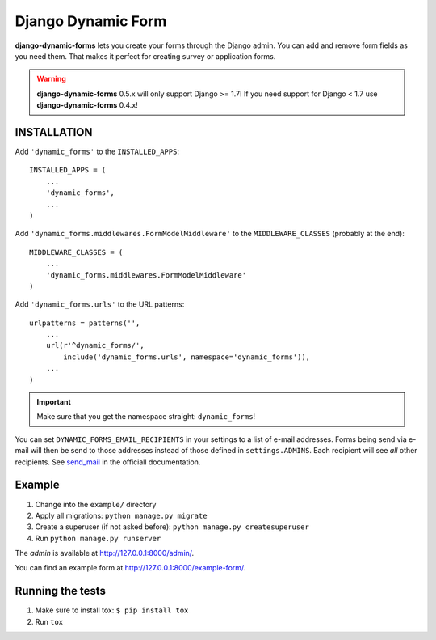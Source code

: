 ===================
Django Dynamic Form
===================

.. image:: https://img.shields.io/pypi/v/django-dynamic-forms.svg
   :target: https://pypi.python.org/pypi/django-dynamic-forms

.. image:: https://img.shields.io/pypi/l/django-dynamic-forms.svg
   :target: https://pypi.python.org/pypi/django-dynamic-forms

.. image:: https://img.shields.io/pypi/dm/django-dynamic-forms.svg
   :target: https://pypi.python.org/pypi/django-dynamic-forms


.. image:: https://img.shields.io/travis/MarkusH/django-dynamic-forms/develop.svg
   :target: https://travis-ci.org/MarkusH/django-dynamic-forms

.. image:: https://img.shields.io/codecov/c/github/MarkusH/django-dynamic-forms/develop.svg
   :target: https://codecov.io/github/MarkusH/django-dynamic-forms


**django-dynamic-forms** lets you create your forms through the Django admin.
You can add and remove form fields as you need them. That makes it perfect
for creating survey or application forms.

.. warning::

   **django-dynamic-forms** 0.5.x will only support Django >= 1.7! If you need
   support for Django < 1.7 use **django-dynamic-forms** 0.4.x!


INSTALLATION
============

Add ``'dynamic_forms'`` to the ``INSTALLED_APPS``::

    INSTALLED_APPS = (
        ...
        'dynamic_forms',
        ...
    )

Add ``'dynamic_forms.middlewares.FormModelMiddleware'`` to the
``MIDDLEWARE_CLASSES`` (probably at the end)::

    MIDDLEWARE_CLASSES = (
        ...
        'dynamic_forms.middlewares.FormModelMiddleware'
    )

Add ``'dynamic_forms.urls'`` to the URL patterns::

    urlpatterns = patterns('',
        ...
        url(r'^dynamic_forms/',
            include('dynamic_forms.urls', namespace='dynamic_forms')),
        ...
    )

.. important::

   Make sure that you get the namespace straight: ``dynamic_forms``!


You can set ``DYNAMIC_FORMS_EMAIL_RECIPIENTS`` in your settings to a list of
e-mail addresses. Forms being send via e-mail will then be send to those
addresses instead of those defined in ``settings.ADMINS``. Each recipient will
see *all* other recipients. See `send_mail
<https://docs.djangoproject.com/en/stable/topics/email/#django.core.mail.send_mail>`_
in the officiall documentation.


Example
=======

1. Change into the ``example/`` directory
2. Apply all migrations: ``python manage.py migrate``
3. Create a superuser (if not asked before): ``python manage.py createsuperuser``
4. Run ``python manage.py runserver``

The *admin* is available at http://127.0.0.1:8000/admin/.

You can find an example form at http://127.0.0.1:8000/example-form/.


Running the tests
=================

1. Make sure to install tox: ``$ pip install tox``
2. Run ``tox``

